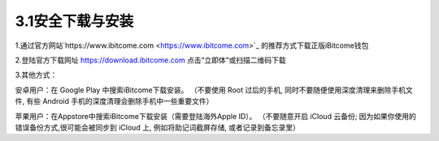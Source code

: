 3.1安全下载与安装
------------------

1.通过官方网站`https://www.ibitcome.com <https://www.ibitcome.com>`_ 的推荐方式下载正版iBitcome钱包

.. image:: ../_static/zh-CN2.0/cn2018200030101.png
    :width: 320px
    :height: 520px
    :scale: 100%
    :align: center

2.登陆官方下载网址 `https://download.ibitcome.com <https://download.ibitcome.com>`_ 点击“立即体”或扫描二维码下载

.. image:: ../_static/zh-CN2.0/cn2018200030102.png
    :width: 320px
    :height: 520px
    :scale: 100%
    :align: center

3.其他方式：

安卓用户：在 Google Play 中搜索iBitcome下载安装。
（不要使用 Root 过后的手机, 同时不要随便使用深度清理来删除手机文件, 有些 Android 手机的深度清理会删除手机中一些重要文件）

苹果用户：在Appstore中搜索iBitcome下载安装（需要登陆海外Apple ID）。
（不要随意开启 iCloud 云备份; 因为如果你使用的错误备份方式,很可能会被同步到 iCloud 上, 例如将助记词截屏存储, 或者记录到备忘录里）

